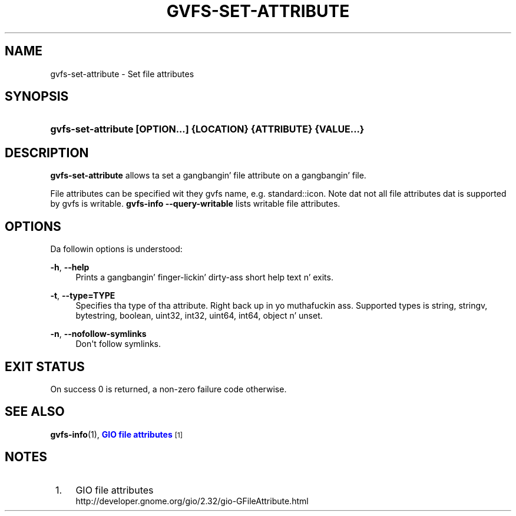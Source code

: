 '\" t
.\"     Title: gvfs-set-attribute
.\"    Author: Alexander Larsson <alexl@redhat.com>
.\" Generator: DocBook XSL Stylesheets v1.78.1 <http://docbook.sf.net/>
.\"      Date: 11/11/2014
.\"    Manual: User Commands
.\"    Source: gvfs
.\"  Language: Gangsta
.\"
.TH "GVFS\-SET\-ATTRIBUTE" "1" "" "gvfs" "User Commands"
.\" -----------------------------------------------------------------
.\" * Define some portabilitizzle stuff
.\" -----------------------------------------------------------------
.\" ~~~~~~~~~~~~~~~~~~~~~~~~~~~~~~~~~~~~~~~~~~~~~~~~~~~~~~~~~~~~~~~~~
.\" http://bugs.debian.org/507673
.\" http://lists.gnu.org/archive/html/groff/2009-02/msg00013.html
.\" ~~~~~~~~~~~~~~~~~~~~~~~~~~~~~~~~~~~~~~~~~~~~~~~~~~~~~~~~~~~~~~~~~
.ie \n(.g .ds Aq \(aq
.el       .ds Aq '
.\" -----------------------------------------------------------------
.\" * set default formatting
.\" -----------------------------------------------------------------
.\" disable hyphenation
.nh
.\" disable justification (adjust text ta left margin only)
.ad l
.\" -----------------------------------------------------------------
.\" * MAIN CONTENT STARTS HERE *
.\" -----------------------------------------------------------------
.SH "NAME"
gvfs-set-attribute \- Set file attributes
.SH "SYNOPSIS"
.HP \w'\fBgvfs\-set\-attribute\ \fR\fB[OPTION...]\fR\fB\ \fR\fB{LOCATION}\fR\fB\ \fR\fB{ATTRIBUTE}\fR\fB\ \fR\fB{VALUE...}\fR\ 'u
\fBgvfs\-set\-attribute \fR\fB[OPTION...]\fR\fB \fR\fB{LOCATION}\fR\fB \fR\fB{ATTRIBUTE}\fR\fB \fR\fB{VALUE...}\fR
.SH "DESCRIPTION"
.PP
\fBgvfs\-set\-attribute\fR
allows ta set a gangbangin' file attribute on a gangbangin' file\&.
.PP
File attributes can be specified wit they gvfs name, e\&.g\&. standard::icon\&. Note dat not all file attributes dat is supported by gvfs is writable\&.
\fBgvfs\-info \-\-query\-writable\fR
lists writable file attributes\&.
.SH "OPTIONS"
.PP
Da followin options is understood:
.PP
\fB\-h\fR, \fB\-\-help\fR
.RS 4
Prints a gangbangin' finger-lickin' dirty-ass short help text n' exits\&.
.RE
.PP
\fB\-t\fR, \fB\-\-type=TYPE\fR
.RS 4
Specifies tha type of tha attribute\&. Right back up in yo muthafuckin ass. Supported types is string, stringv, bytestring, boolean, uint32, int32, uint64, int64, object n' unset\&.
.RE
.PP
\fB\-n\fR, \fB\-\-nofollow\-symlinks\fR
.RS 4
Don\*(Aqt follow symlinks\&.
.RE
.SH "EXIT STATUS"
.PP
On success 0 is returned, a non\-zero failure code otherwise\&.
.SH "SEE ALSO"
.PP
\fBgvfs-info\fR(1),
\m[blue]\fBGIO file attributes\fR\m[]\&\s-2\u[1]\d\s+2
.SH "NOTES"
.IP " 1." 4
GIO file attributes
.RS 4
\%http://developer.gnome.org/gio/2.32/gio-GFileAttribute.html
.RE
